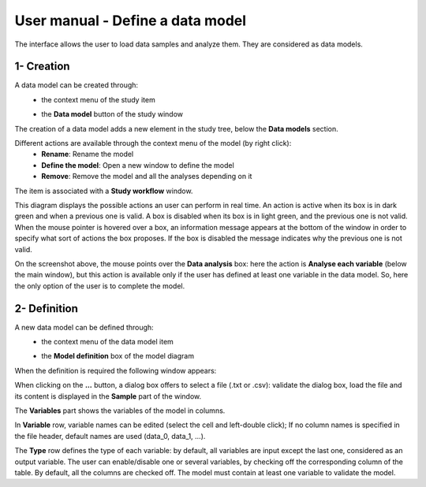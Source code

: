 =================================
User manual - Define a data model
=================================

The interface allows the user to load data samples and analyze them. They are considered as data models.

1- Creation
===========

A data model can be created through:
  - the context menu of the study item

    .. image:: /user_manual/graphical_interface/getting_started/studyItemContextMenu.png
        :align: center

  - the **Data model** button of the study window

    .. image:: /user_manual/graphical_interface/physical_model/studyWindowButtons.png
        :align: center

The creation of a data model adds a new element in the study tree, below the **Data models** section.

Different actions are available through the context menu of the model (by right click):
  - **Rename**: Rename the model
  - **Define the model**: Open a new window to define the model
  - **Remove**: Remove the model and all the analyses depending on it

.. image:: /user_manual/graphical_interface/data_model/dataModelNameContextMenu.png
    :align: center

.. _datamodeldiagram:

The item is associated with a **Study workflow** window.

.. image:: /user_manual/graphical_interface/data_model/dataModelDiagram.png
    :align: center

This diagram displays the possible actions an user can perform in real time. An action
is active when its box is in dark green and when a previous one is valid. A box is disabled when its box
is in light green, and the previous one is not valid.
When the mouse pointer is hovered over a box, an information message appears at the bottom of
the window in order to specify what sort of actions the box proposes. If the box is disabled the
message indicates why the previous one is not valid.

On the screenshot above, the mouse points over the **Data analysis** box: here
the action is **Analyse each variable** (below the main window),
but this action is available only if the user has defined at least one variable in the
data model. So, here the only option of the user is to complete the model.

.. _datamodeldefinition:

2- Definition
=============

A new data model can be defined through:
  - the context menu of the data model item

    .. image:: /user_manual/graphical_interface/data_model/dataModelNameContextMenu.png
        :align: center

  - the **Model definition** box of the model diagram

    .. image:: /user_manual/graphical_interface/physical_model/modeldefBox.png
        :align: center


When the definition is required the following window appears:

.. image:: /user_manual/graphical_interface/data_model/data_model_definition.png
    :align: center

When clicking on the **...** button, a dialog box offers to select
a file (.txt or .csv): validate the dialog box, load the file and its content is displayed in
the **Sample** part of the window.

The **Variables** part shows the variables of the model in columns.

In **Variable** row, variable names can be edited (select the cell and left-double click);
If no column names is specified in the file header, default names are used (data_0, data_1, ...).

The **Type** row defines the type of each variable: by
default, all variables are input except the last one, considered as an output variable.
The user can enable/disable one or several variables, by checking off the corresponding column of the
table. By default, all the columns are checked off. The model must contain at least one variable to
validate the model.



